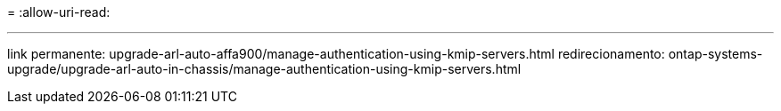 = 
:allow-uri-read: 


'''
link permanente: upgrade-arl-auto-affa900/manage-authentication-using-kmip-servers.html redirecionamento: ontap-systems-upgrade/upgrade-arl-auto-in-chassis/manage-authentication-using-kmip-servers.html
